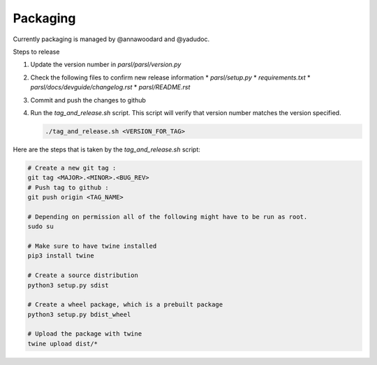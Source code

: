 Packaging
---------

Currently packaging is managed by @annawoodard and @yadudoc.

Steps to release

1. Update the version number in `parsl/parsl/version.py`
2. Check the following files to confirm new release information
   * `parsl/setup.py`
   * `requirements.txt`
   * `parsl/docs/devguide/changelog.rst`
   * `parsl/README.rst`

3. Commit and push the changes to github
4. Run the `tag_and_release.sh` script. This script will verify that
   version number matches the version specified.

   .. code:: bash

      ./tag_and_release.sh <VERSION_FOR_TAG>


Here are the steps that is taken by the `tag_and_release.sh` script:

.. code:: bash

   # Create a new git tag :
   git tag <MAJOR>.<MINOR>.<BUG_REV>
   # Push tag to github :
   git push origin <TAG_NAME>

   # Depending on permission all of the following might have to be run as root.
   sudo su

   # Make sure to have twine installed
   pip3 install twine

   # Create a source distribution
   python3 setup.py sdist

   # Create a wheel package, which is a prebuilt package
   python3 setup.py bdist_wheel

   # Upload the package with twine
   twine upload dist/*
